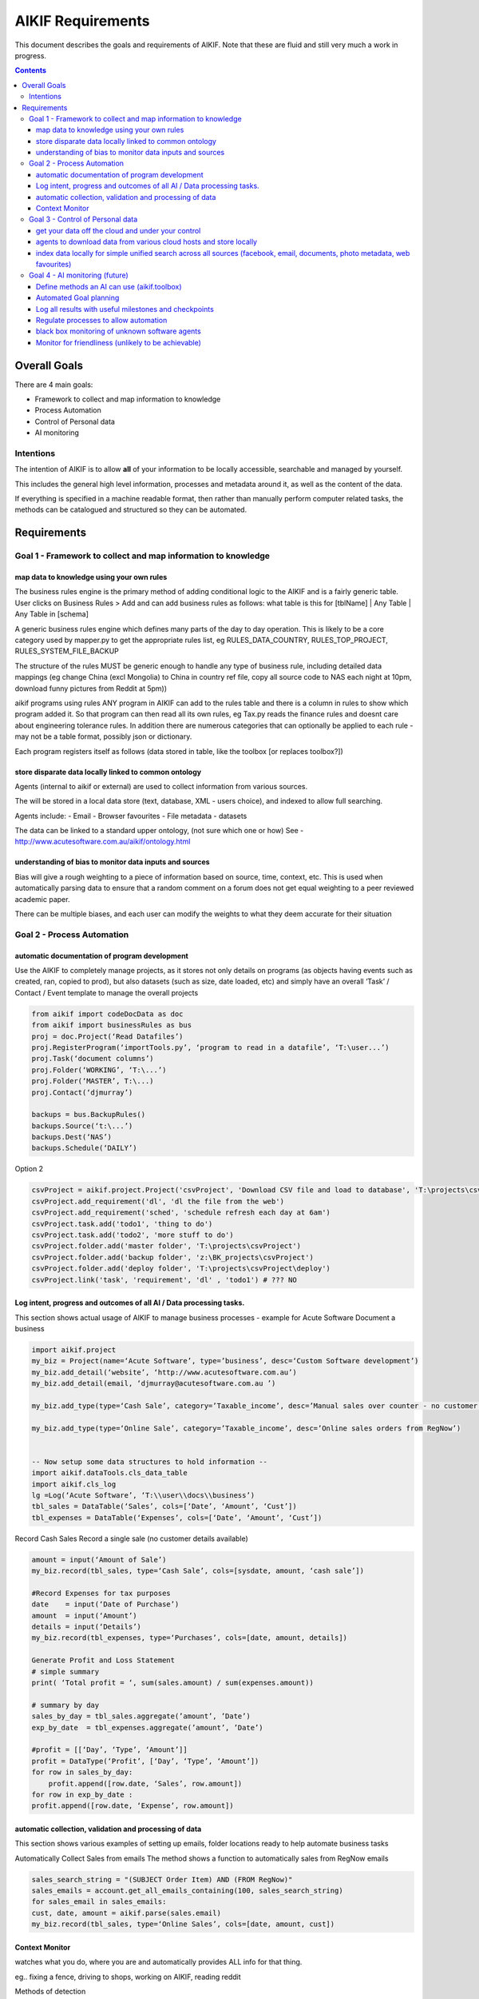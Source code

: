 ====================
 AIKIF Requirements
====================

This document describes the goals and requirements of AIKIF. 
Note that these are fluid and still very much a work in progress.

.. contents::




Overall Goals
=============
There are 4 main goals:

- Framework to collect and map information to knowledge

- Process Automation

- Control of Personal data

- AI monitoring 


Intentions
----------
The intention of AIKIF is to allow **all** of your information to be locally accessible, searchable and managed by yourself.

This includes the general high level information, processes and metadata around it, as well as the content of the data.


If everything is specified in a machine readable format, then rather than manually perform computer related tasks, the methods can be catalogued and structured so they can be automated.


Requirements
============
Goal 1 - Framework to collect and map information to knowledge
-----

map data to knowledge using your own rules
``````````````
The business rules engine is the primary method of adding conditional logic to the AIKIF and is a fairly generic table.
User clicks on Business Rules > Add and can add business rules as follows:
what table is this for [tblName] | Any Table | Any Table in [schema]

A generic business rules engine which defines many parts of the day to day operation. This is likely to be a core category used by mapper.py to get the appropriate rules list, eg RULES_DATA_COUNTRY, RULES_TOP_PROJECT, RULES_SYSTEM_FILE_BACKUP

The structure of the rules MUST be generic enough to handle any type of business rule, including detailed data mappings (eg change China (excl Mongolia)  to China in country ref file, copy all source code to NAS each night at 10pm, download funny pictures from Reddit at 5pm))

aikif programs using rules
ANY program in AIKIF can add to the rules table and there is a column in rules to show which program added it. So that program can then read all its own rules, eg Tax.py reads the finance rules and doesnt care about engineering tolerance rules.
In addition there are numerous categories that can optionally be applied to each rule - may not be a table format, possibly json or dictionary.

Each program registers itself as follows (data stored in table, like the toolbox [or replaces toolbox?])

store disparate data locally linked to common ontology
``````````````
Agents (internal to aikif or external) are used to collect information from various sources.

The will be stored in a local data store (text, database, XML - users choice), and indexed to allow full searching.

Agents include: 
- Email
- Browser favourites
- File metadata
- datasets

The data can be linked to a standard upper ontology, (not sure which one or how)
See - http://www.acutesoftware.com.au/aikif/ontology.html


understanding of bias to monitor data inputs and sources
``````````````
Bias will give a rough weighting to a piece of information based on source, time, context, etc.
This is used when automatically parsing data to ensure that a random comment on a forum does not get equal weighting to a peer reviewed academic paper.

There can be multiple biases, and each user can modify the weights to what they deem accurate for their situation


Goal 2 - Process Automation
-----
automatic documentation of program development
``````````````

Use the AIKIF to completely manage projects, as it stores not only details on programs (as objects having events such as created, ran, copied to prod), but also datasets (such as size, date loaded, etc) and simply have an overall ‘Task’ / Contact / Event template to manage the overall projects

.. code:: python

    from aikif import codeDocData as doc
    from aikif import businessRules as bus
    proj = doc.Project(‘Read Datafiles’)
    proj.RegisterProgram(‘importTools.py’, ‘program to read in a datafile’, ‘T:\user...’)
    proj.Task(‘document columns’)
    proj.Folder(‘WORKING’, ‘T:\...’)
    proj.Folder(‘MASTER’, T:\...)
    proj.Contact(‘djmurray’)
    
    backups = bus.BackupRules()
    backups.Source(‘t:\...’)
    backups.Dest(‘NAS’)
    backups.Schedule(‘DAILY’)


Option 2

.. code:: python

    csvProject = aikif.project.Project('csvProject', 'Download CSV file and load to database', 'T:\projects\csvProject')
    csvProject.add_requirement('dl', 'dl the file from the web')
    csvProject.add_requirement('sched', 'schedule refresh each day at 6am')
    csvProject.task.add('todo1', 'thing to do')
    csvProject.task.add('todo2', 'more stuff to do')
    csvProject.folder.add('master folder', 'T:\projects\csvProject')
    csvProject.folder.add('backup folder', 'z:\BK_projects\csvProject')
    csvProject.folder.add('deploy folder', 'T:\projects\csvProject\deploy')
    csvProject.link('task', 'requirement', 'dl' , 'todo1') # ??? NO 





Log intent, progress and outcomes of all AI / Data processing tasks.
``````````````

This section shows actual usage of AIKIF to manage business processes - example for Acute Software
Document a business

.. code:: python

    import aikif.project
    my_biz = Project(name=‘Acute Software’, type=’business’, desc=‘Custom Software development’)
    my_biz.add_detail(‘website’, ‘http://www.acutesoftware.com.au’)
    my_biz.add_detail(email, ‘djmurray@acutesoftware.com.au ’)
    
    my_biz.add_type(type=‘Cash Sale’, category=’Taxable_income’, desc=’Manual sales over counter - no customer details recorded’)
    
    my_biz.add_type(type=‘Online Sale’, category=’Taxable_income’, desc=’Online sales orders from RegNow’)
    

    -- Now setup some data structures to hold information -- 
    import aikif.dataTools.cls_data_table
    import aikif.cls_log
    lg =Log(‘Acute Software’, ‘T:\\user\\docs\\business’)
    tbl_sales = DataTable(‘Sales’, cols=[‘Date’, ‘Amount’, ‘Cust’])
    tbl_expenses = DataTable(‘Expenses’, cols=[‘Date’, ‘Amount’, ‘Cust’])
    

Record Cash Sales
Record a single sale (no customer details available)

.. code:: python

    amount = input(‘Amount of Sale’)
    my_biz.record(tbl_sales, type=‘Cash Sale’, cols=[sysdate, amount, ‘cash sale’])
    
    #Record Expenses for tax purposes
    date    = input(‘Date of Purchase’)
    amount  = input(‘Amount’)
    details = input(‘Details’)
    my_biz.record(tbl_expenses, type=‘Purchases’, cols=[date, amount, details])
    
    Generate Profit and Loss Statement
    # simple summary
    print( ‘Total profit = ‘, sum(sales.amount) / sum(expenses.amount))
    
    # summary by day
    sales_by_day = tbl_sales.aggregate(’amount’, ’Date’)
    exp_by_date  = tbl_expenses.aggregate(’amount’, ’Date’)
    
    #profit = [[‘Day’, ‘Type’, ‘Amount’]]
    profit = DataType(‘Profit’, [‘Day’, ‘Type’, ‘Amount’])
    for row in sales_by_day:
        profit.append([row.date, ‘Sales’, row.amount])
    for row in exp_by_date :
    profit.append([row.date, ‘Expense’, row.amount])
    

automatic collection, validation and processing of data
``````````````

This section shows various examples of setting up emails, folder locations ready to help automate business tasks

.. code:: python
    import aikif.agent.gather.agent_emails
    account = GmailAccount(username, password, save_folder)
    agt = EmailAgent('email_agent', ‘.’, True, 1 , account)
    
Automatically Collect Sales from emails
The method shows a function to automatically sales from RegNow emails

.. code:: python

    sales_search_string = "(SUBJECT Order Item) AND (FROM RegNow)"
    sales_emails = account.get_all_emails_containing(100, sales_search_string)
    for sales_email in sales_emails:
    cust, date, amount = aikif.parse(sales.email)
    my_biz.record(tbl_sales, type=‘Online Sales’, cols=[date, amount, cust])
    

Context Monitor
``````````````
watches what you do, where you are and automatically provides ALL info for that thing.

eg.. fixing a fence, driving to shops, working on AIKIF, reading reddit

Methods of detection

- Mobile GPS coords
- Ip address lookup
- Pc name (user list of locations)
- what is running. Pc / phone / tablet
- Apps running (agent collect)
- Folders / files used
- Pc usage

Then use an automated project clustering process combined with optional user defined list of mapping usage to projects to figure out what user was working on.


Goal 3 - Control of Personal data
-----
get your data off the cloud and under your control
``````````````
Agents store data locally, so you will always have the information regardless of which online services disappear.



agents to download data from various cloud hosts and store locally
``````````````
The aikif toolbox can setup a daily agent to run tasks


index data locally for simple unified search across all sources (facebook, email, documents, photo metadata, web favourites)
``````````````
There are several levels of local indexing starting at the meta 'project level' based on tags and categories down to full text searching.

Goal 4 - AI monitoring (future)
-----
Define methods an AI can use (aikif.toolbox)
``````````````
The Toolbox function maps programs (internal and external) to a standard format to all computers to identify tools and run them

Automated Goal planning
``````````````

You enter a goal like ‘be happy, make money

You then add specific milestones for that goal (happy=8/10, money=$5000)

You then add (AIKIF offers suggestions) plans on how to get that goal

You then add tasks on how to achieve the plans

AIKIF suggests methods on how to achieve the tasks - usually manually with reminders or automatic if possible


Log all results with useful milestones and checkpoints
``````````````
The log aggregates should show useful summaries


Regulate processes to allow automation
``````````````

black box monitoring of unknown software agents
``````````````
Detection of agents, either through logfiles, virus scanner like tools or interactions

Monitor for friendliness (unlikely to be achievable)
``````````````
for future work
